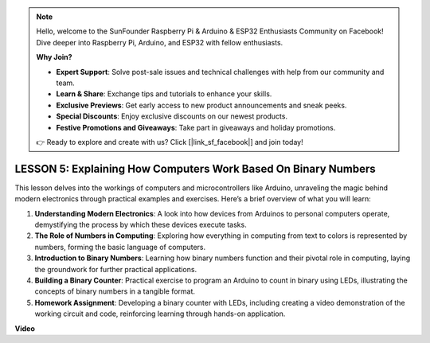 .. note::

    Hello, welcome to the SunFounder Raspberry Pi & Arduino & ESP32 Enthusiasts Community on Facebook! Dive deeper into Raspberry Pi, Arduino, and ESP32 with fellow enthusiasts.

    **Why Join?**

    - **Expert Support**: Solve post-sale issues and technical challenges with help from our community and team.
    - **Learn & Share**: Exchange tips and tutorials to enhance your skills.
    - **Exclusive Previews**: Get early access to new product announcements and sneak peeks.
    - **Special Discounts**: Enjoy exclusive discounts on our newest products.
    - **Festive Promotions and Giveaways**: Take part in giveaways and holiday promotions.

    👉 Ready to explore and create with us? Click [|link_sf_facebook|] and join today!

LESSON 5: Explaining How Computers Work Based On Binary Numbers
=================================================================

This lesson delves into the workings of computers and microcontrollers like Arduino, unraveling the magic behind modern electronics through practical examples and exercises. Here’s a brief overview of what you will learn:

1. **Understanding Modern Electronics**: A look into how devices from Arduinos to personal computers operate, demystifying the process by which these devices execute tasks.
2. **The Role of Numbers in Computing**: Exploring how everything in computing from text to colors is represented by numbers, forming the basic language of computers.
3. **Introduction to Binary Numbers**: Learning how binary numbers function and their pivotal role in computing, laying the groundwork for further practical applications.
4. **Building a Binary Counter**: Practical exercise to program an Arduino to count in binary using LEDs, illustrating the concepts of binary numbers in a tangible format.
5. **Homework Assignment**: Developing a binary counter with LEDs, including creating a video demonstration of the working circuit and code, reinforcing learning through hands-on application.

**Video**

.. raw:: html

    <iframe width="700" height="500" src="https://www.youtube.com/embed/cSOpMpynXAI?si=o9Q1tTC1X1B9teef" title="YouTube video player" frameborder="0" allow="accelerometer; autoplay; clipboard-write; encrypted-media; gyroscope; picture-in-picture; web-share" allowfullscreen></iframe>
